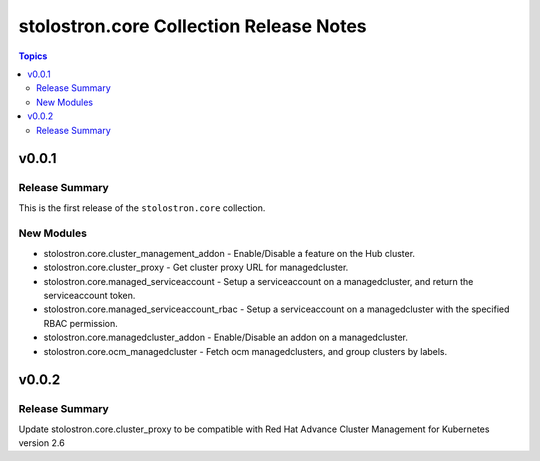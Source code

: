 ========================================
stolostron.core Collection Release Notes
========================================

.. contents:: Topics


v0.0.1
======

Release Summary
---------------

This is the first release of the ``stolostron.core`` collection.


New Modules
-----------

- stolostron.core.cluster_management_addon - Enable/Disable a feature on the Hub cluster.
- stolostron.core.cluster_proxy - Get cluster proxy URL for managedcluster.
- stolostron.core.managed_serviceaccount - Setup a serviceaccount on a managedcluster, and return the serviceaccount token.
- stolostron.core.managed_serviceaccount_rbac - Setup a serviceaccount on a managedcluster with the specified RBAC permission.
- stolostron.core.managedcluster_addon - Enable/Disable an addon on a managedcluster.
- stolostron.core.ocm_managedcluster - Fetch ocm managedclusters, and group clusters by labels.

v0.0.2
======

Release Summary
---------------

Update stolostron.core.cluster_proxy to be compatible with Red Hat Advance Cluster Management for Kubernetes version 2.6